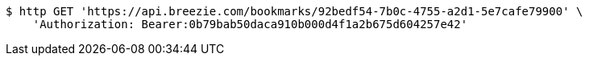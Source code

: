 [source,bash]
----
$ http GET 'https://api.breezie.com/bookmarks/92bedf54-7b0c-4755-a2d1-5e7cafe79900' \
    'Authorization: Bearer:0b79bab50daca910b000d4f1a2b675d604257e42'
----